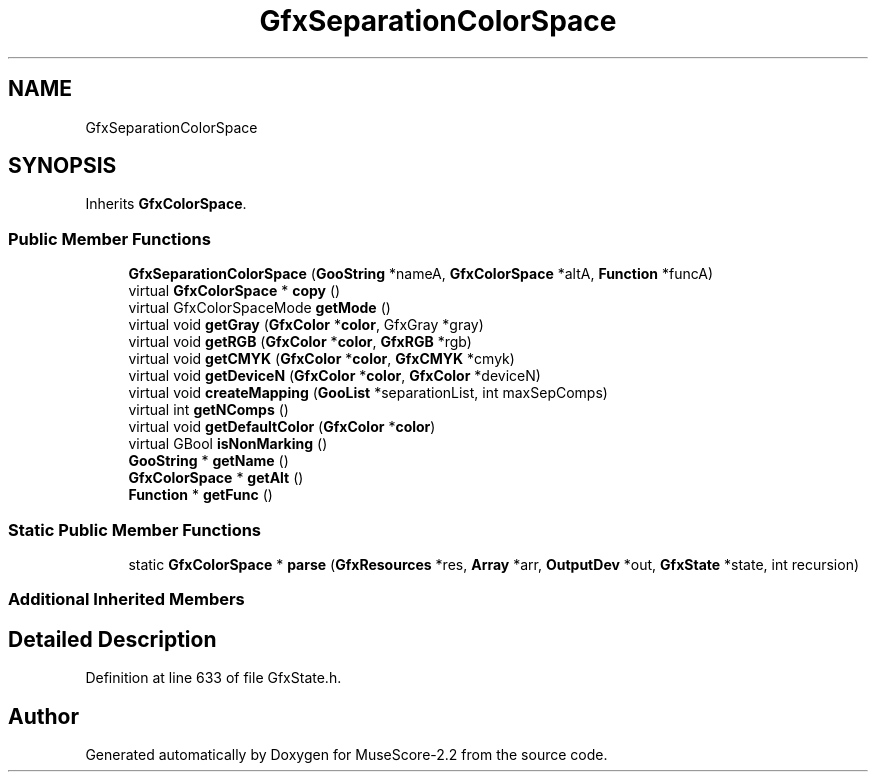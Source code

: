 .TH "GfxSeparationColorSpace" 3 "Mon Jun 5 2017" "MuseScore-2.2" \" -*- nroff -*-
.ad l
.nh
.SH NAME
GfxSeparationColorSpace
.SH SYNOPSIS
.br
.PP
.PP
Inherits \fBGfxColorSpace\fP\&.
.SS "Public Member Functions"

.in +1c
.ti -1c
.RI "\fBGfxSeparationColorSpace\fP (\fBGooString\fP *nameA, \fBGfxColorSpace\fP *altA, \fBFunction\fP *funcA)"
.br
.ti -1c
.RI "virtual \fBGfxColorSpace\fP * \fBcopy\fP ()"
.br
.ti -1c
.RI "virtual GfxColorSpaceMode \fBgetMode\fP ()"
.br
.ti -1c
.RI "virtual void \fBgetGray\fP (\fBGfxColor\fP *\fBcolor\fP, GfxGray *gray)"
.br
.ti -1c
.RI "virtual void \fBgetRGB\fP (\fBGfxColor\fP *\fBcolor\fP, \fBGfxRGB\fP *rgb)"
.br
.ti -1c
.RI "virtual void \fBgetCMYK\fP (\fBGfxColor\fP *\fBcolor\fP, \fBGfxCMYK\fP *cmyk)"
.br
.ti -1c
.RI "virtual void \fBgetDeviceN\fP (\fBGfxColor\fP *\fBcolor\fP, \fBGfxColor\fP *deviceN)"
.br
.ti -1c
.RI "virtual void \fBcreateMapping\fP (\fBGooList\fP *separationList, int maxSepComps)"
.br
.ti -1c
.RI "virtual int \fBgetNComps\fP ()"
.br
.ti -1c
.RI "virtual void \fBgetDefaultColor\fP (\fBGfxColor\fP *\fBcolor\fP)"
.br
.ti -1c
.RI "virtual GBool \fBisNonMarking\fP ()"
.br
.ti -1c
.RI "\fBGooString\fP * \fBgetName\fP ()"
.br
.ti -1c
.RI "\fBGfxColorSpace\fP * \fBgetAlt\fP ()"
.br
.ti -1c
.RI "\fBFunction\fP * \fBgetFunc\fP ()"
.br
.in -1c
.SS "Static Public Member Functions"

.in +1c
.ti -1c
.RI "static \fBGfxColorSpace\fP * \fBparse\fP (\fBGfxResources\fP *res, \fBArray\fP *arr, \fBOutputDev\fP *out, \fBGfxState\fP *state, int recursion)"
.br
.in -1c
.SS "Additional Inherited Members"
.SH "Detailed Description"
.PP 
Definition at line 633 of file GfxState\&.h\&.

.SH "Author"
.PP 
Generated automatically by Doxygen for MuseScore-2\&.2 from the source code\&.

